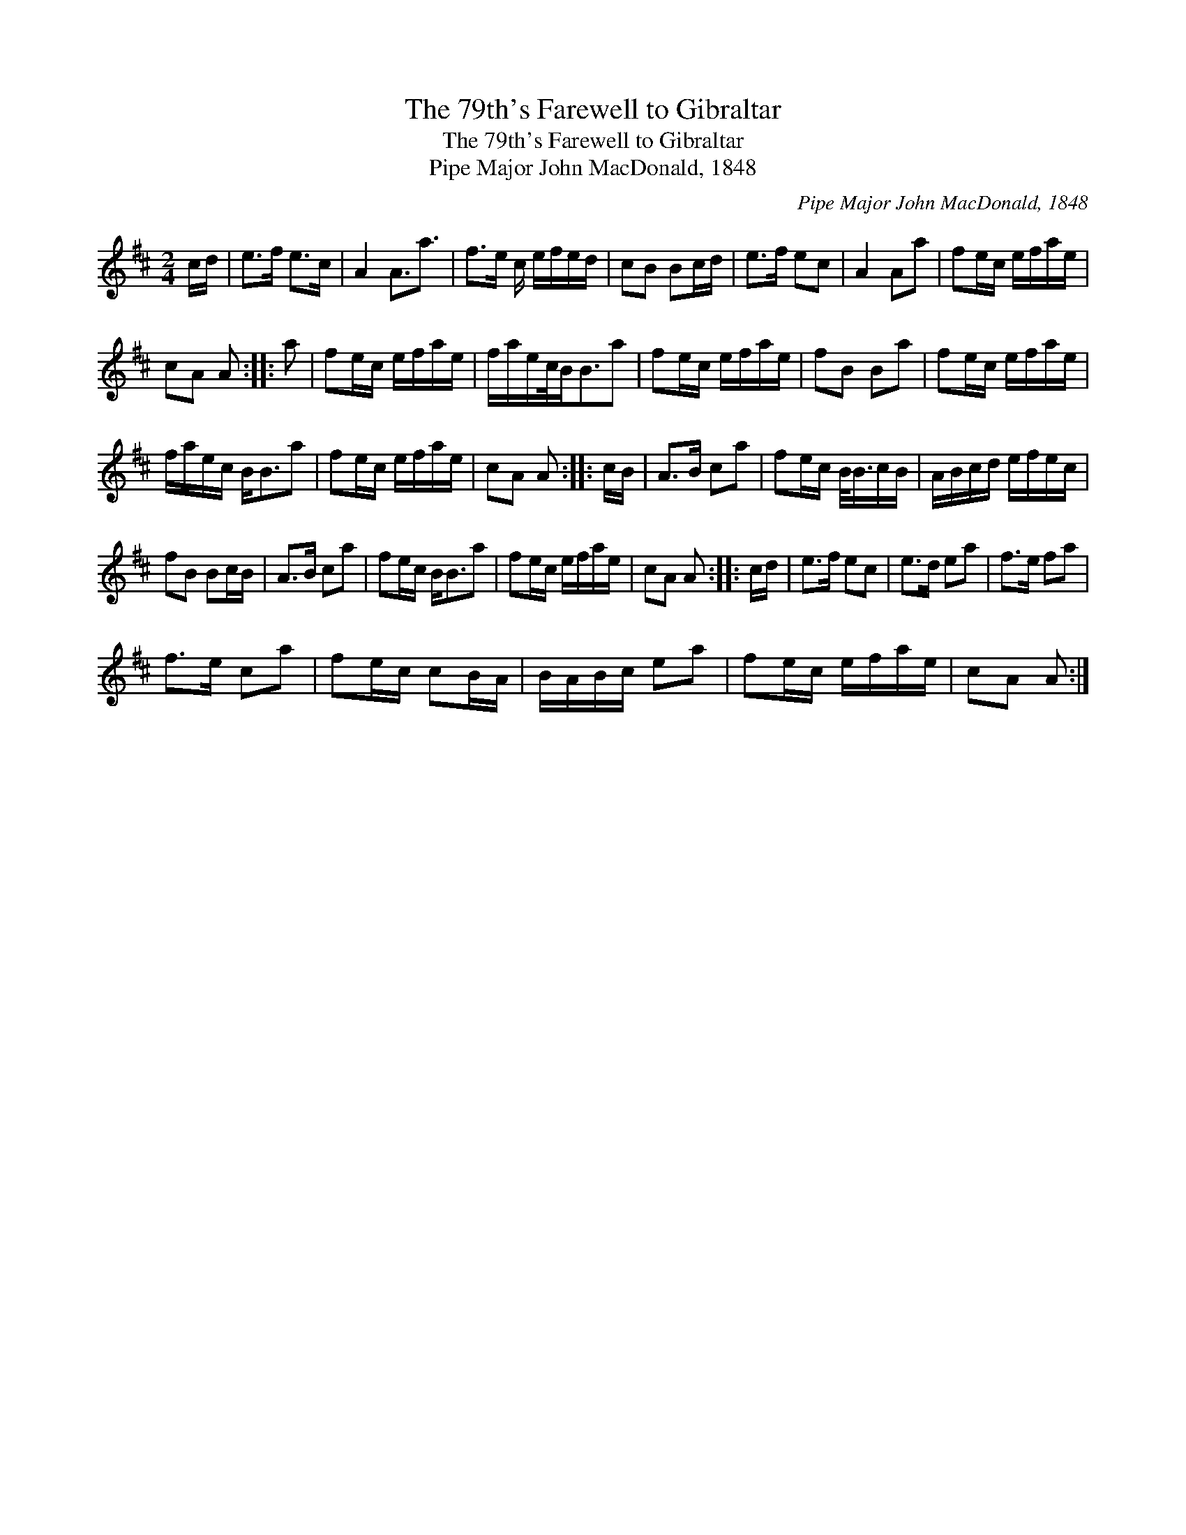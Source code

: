 X:1
T:79th's Farewell to Gibraltar, The
T:79th's Farewell to Gibraltar, The
T:Pipe Major John MacDonald, 1848
C:Pipe Major John MacDonald, 1848
L:1/8
M:2/4
K:D
V:1 treble 
V:1
 c/d/ | e>f e>c | A2 A3/2a3/2 | f>e c/ e/f/e/d/ | cB Bc/d/ | e>f ec | A2 Aa | fe/c/ e/f/a/e/ | %8
 cA A :: a | fe/c/ e/f/a/e/ | f/a/e/c/4B<Ba | fe/c/ e/f/a/e/ | fB Ba | fe/c/ e/f/a/e/ | %15
 f/a/e/c/ B<Ba | fe/c/ e/f/a/e/ | cA A :: c/B/ | A>B ca | fe/c/ B/<B/c/B/ | A/B/c/d/ e/f/e/c/ | %22
 fB Bc/B/ | A>B ca | fe/c/ B<Ba | fe/c/ e/f/a/e/ | cA A :: c/d/ | e>f ec | e>d ea | f>e fa | %31
 f>e ca | fe/c/ cB/A/ | B/A/B/c/ ea | fe/c/ e/f/a/e/ | cA A :| %36

